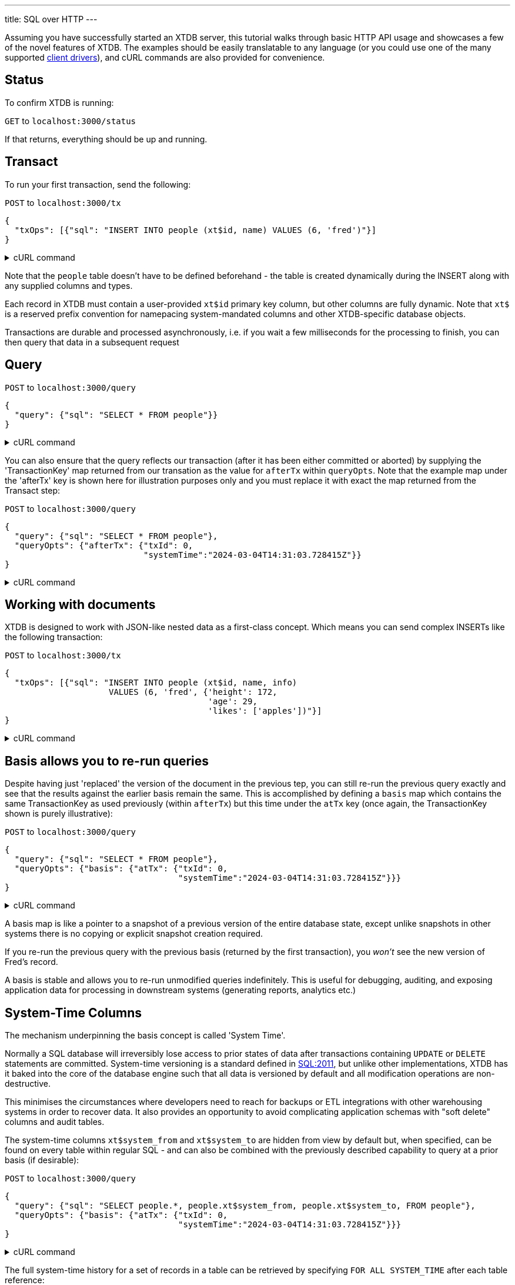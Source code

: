 ---
title: SQL over HTTP
---

Assuming you have successfully started an XTDB server, this tutorial walks through basic HTTP API usage and showcases a few of the novel features of XTDB. The examples should be easily translatable to any language (or you could use one of the many supported link:/drivers[client drivers]), and cURL commands are also provided for convenience.

== Status

To confirm XTDB is running:

`GET` to `localhost:3000/status`

If that returns, everything should be up and running.

== Transact

To run your first transaction, send the following:

`POST` to `localhost:3000/tx`

[source,json]
----
{
  "txOps": [{"sql": "INSERT INTO people (xt$id, name) VALUES (6, 'fred')"}]
}
----

.cURL command
[%collapsible%closed]
====
[source,bash]
----
# note that dollar symbols in the SQL string must be escaped
sql="INSERT INTO people (xt\$id, name) VALUES (6, 'fred')"; \    
curl --json "{\"txOps\": [{\"sql\": \"${sql}\"}]}" localhost:3000/tx
----
====

Note that the `people` table doesn't have to be defined beforehand - the table is created dynamically during the INSERT along with any supplied columns and types.

Each record in XTDB must contain a user-provided `xt$id` primary key column, but other columns are fully dynamic. Note that `xt$` is a reserved prefix convention for namepacing system-mandated columns and other XTDB-specific database objects.

Transactions are durable and processed asynchronously, i.e. if you wait a few milliseconds for the processing to finish, you can then query that data in a subsequent request

== Query

`POST` to `localhost:3000/query`

[source,json]
----
{
  "query": {"sql": "SELECT * FROM people"}}
}
----

.cURL command
[%collapsible%closed]
====
[source,bash]
----
sql="SELECT * FROM people"; \    
curl --json "{\"query\": {\"sql\": \"${sql}\"}}" localhost:3000/query
----
====

You can also ensure that the query reflects our transaction (after it has been either committed or aborted) by supplying the 'TransactionKey' map returned from our transation as the value for `afterTx` within `queryOpts`. Note that the example map under the 'afterTx' key is shown here for illustration purposes only and you must replace it with exact the map returned from the Transact step:

`POST` to `localhost:3000/query`

[source,json]
----
{
  "query": {"sql": "SELECT * FROM people"},
  "queryOpts": {"afterTx": {"txId": 0,
                            "systemTime":"2024-03-04T14:31:03.728415Z"}}
}
----

.cURL command
[%collapsible%closed]
====
[source,bash]
----
sql="SELECT * FROM people"; \    
curl --json "{\"query\": {\"sql\": \"${sql}\"},\
              \"queryOpts\": {\"afterTx\": {\"txId\": 0,\
                                            \"systemTime\": \"2024-03-04T14:31:03.728415Z\"}}}" localhost:3000/query
----
====

== Working with documents

XTDB is designed to work with JSON-like nested data as a first-class concept. Which means you can send complex INSERTs like the following transaction:

`POST` to `localhost:3000/tx`

[source,json]
----
{
  "txOps": [{"sql": "INSERT INTO people (xt$id, name, info)
                     VALUES (6, 'fred', {'height': 172,
                                         'age': 29,
                                         'likes': ['apples'])"}]
}
----

.cURL command
[%collapsible%closed]
====
[source,bash]
----
# note that dollar symbols in the SQL string must be escaped
sql="\
INSERT INTO people (xt\$id, name, info) \
VALUES (6, 'fred', {'height': 172, \
                    'age': 29, \
                    'likes': ['apples']})"; \    
curl --json "{\"txOps\": [{\"sql\": \"${sql}\"}]}" localhost:3000/tx
----
====

== Basis allows you to re-run queries

Despite having just 'replaced' the version of the document in the previous tep, you can still re-run the previous query exactly and see that the results against the earlier basis remain the same. This is accomplished by defining a `basis` map which contains the same TransactionKey as used previously (within `afterTx`) but this time under the `atTx` key (once again, the TransactionKey shown is purely illustrative):

`POST` to `localhost:3000/query`

[source,json]
----
{
  "query": {"sql": "SELECT * FROM people"},
  "queryOpts": {"basis": {"atTx": {"txId": 0,
                                   "systemTime":"2024-03-04T14:31:03.728415Z"}}}
}
----

.cURL command
[%collapsible%closed]
====
[source,bash]
----
sql="SELECT * FROM people"; \    
curl --json "{\"query\": {\"sql\": \"${sql}\"},\
              \"queryOpts\": {\"basis\": {\"atTx\": {\"txId\": 0,\
                                                     \"systemTime\": \"2024-03-04T14:31:03.728415Z\"}}}}" localhost:3000/query
----
====

A basis map is like a pointer to a snapshot of a previous version of the entire database state, except unlike snapshots in other systems there is no copying or explicit snapshot creation required.

If you re-run the previous query with the previous basis (returned by the first transaction), you _won't_ see the new version of Fred's record.

A basis is stable and allows you to re-run unmodified queries indefinitely. This is useful for debugging, auditing, and exposing application data for processing in downstream systems (generating reports, analytics etc.)

== System-Time Columns

The mechanism underpinning the basis concept is called 'System Time'.

Normally a SQL database will irreversibly lose access to prior states of data after transactions containing `UPDATE` or `DELETE` statements are committed. System-time versioning is a standard defined in link:https://en.wikipedia.org/wiki/SQL:2011[SQL:2011], but unlike other implementations, XTDB has it baked into the core of the database engine such that all data is versioned by default and all modification operations are non-destructive.

This minimises the circumstances where developers need to reach for backups or ETL integrations with other warehousing systems in order to recover data. It also provides an opportunity to avoid complicating application schemas with "soft delete" columns and audit tables.

The system-time columns `xt$system_from` and `xt$system_to` are hidden from view by default but, when specified, can be found on every table within regular SQL - and can also be combined with the previously described capability to query at a prior basis (if desirable):

`POST` to `localhost:3000/query`

[source,json]
----
{
  "query": {"sql": "SELECT people.*, people.xt$system_from, people.xt$system_to, FROM people"},
  "queryOpts": {"basis": {"atTx": {"txId": 0,
                                   "systemTime":"2024-03-04T14:31:03.728415Z"}}}
}
----

.cURL command
[%collapsible%closed]
====
[source,bash]
----
sql="SELECT people.*, people.xt$system_from, people.xt$system_to FROM people"; \    
curl --json "{\"query\": {\"sql\": \"${sql}\"},\
              \"queryOpts\": {\"basis\": {\"atTx\": {\"txId\": 0,\
                                                     \"systemTime\": \"2024-03-04T14:31:03.728415Z\"}}}}" localhost:3000/query
----
====

The full system-time history for a set of records in a table can be retrieved by specifying `FOR ALL SYSTEM_TIME` after each table reference:

`POST` to `localhost:3000/query`

[source,json]
----
{
  "query": {"sql": "SELECT people.*, people.xt$system_from, people.xt$system_to, FROM people FOR ALL SYSTEM_TIME"},
  "queryOpts": {"basis": {"atTx": {"txId": 0,
                                   "systemTime":"2024-03-04T14:31:03.728415Z"}}}
}
----

.cURL command
[%collapsible%closed]
====
[source,bash]
----
sql="SELECT people.*, people.xt\$system_from, people.xt\$system_to FROM people FOR ALL SYSTEM_TIME"; \    
curl --json "{\"query\": {\"sql\": \"${sql}\"},\
              \"queryOpts\": {\"basis\": {\"atTx\": {\"txId\": 0,\
                                                     \"systemTime\": \"2024-03-04T14:31:03.728415Z\"}}}}" localhost:3000/query
----
====

You can also run queries against individual tables at specific timestamps using `FOR SYSTEM_TIME AS_OF <timestamp>` and use temporal period operators (`OVERLAPS`, `PRECEDES` etc.) to interrogate audit trails - see the link:/reference/main/sql/queries[SQL documentation].

== ERASE as hard-delete

Where data does need to be erased ("hard deleted"), an `ERASE` operation is provided:

`POST` to `localhost:3000/tx`

[source,json]
----
{
  "txOps": [{"sql": "ERASE FROM people WHERE people.name = 'fred')"}]
}
----

.cURL command
[%collapsible%closed]
====
[source,bash]
----
sql="ERASE FROM people WHERE people.name = 'fred'"; \    
curl --json "{\"txOps\": [{\"sql\": \"${sql}\"}]}" localhost:3000/tx
----
====

The ERASE is effective as soon as the transaction is committed, and can be verified by again setting the `afterTx` to the previous transaction. Once again the TransactionKey shown is illustrative and you must replace it with the one returned by your XTDB server:

`POST` to `localhost:3000/query`

[source,json]
----
{
  "query": {"sql": "SELECT * FROM people"},
  "queryOpts": {"afterTx": {"txId": 2,
                            "systemTime":"2024-03-04T14:32:03.728415Z"}}
}
----

.cURL command
[%collapsible%closed]
====
[source,bash]
----
sql="SELECT * FROM people"; \    
curl --json "{\"query\": {\"sql\": \"${sql}\"},\
              \"queryOpts\": {\"afterTx\": {\"txId\": 2,\
                                            \"systemTime\": \"2024-03-04T14:32:03.728415Z\"}}}" localhost:3000/query
----
====

Under the hood, the relevant data is guaranteed to be fully erased only once all background index processing has completed and the changes have been uploaded to object storage.

== Valid-Time for advanced time-travel

Everything demonstrated so far only scratches the surface of what XTDB can do, given that XTDB is a full SQL implementation with all the implications that has, however there is one further aspect where XTDB is very different to most databases: ubiquitous 'Valid-Time' versioning.

In addition to system-time versioning, SQL:2011 also defines 'application-time' versioning. XTDB applies this versioning to all tables. It allows for several advanced usage scenarios:

. *foo* - a
. *bar* - b

